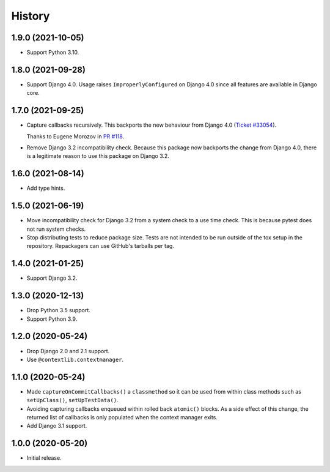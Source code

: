 =======
History
=======

1.9.0 (2021-10-05)
------------------

* Support Python 3.10.

1.8.0 (2021-09-28)
------------------

* Support Django 4.0.
  Usage raises ``ImproperlyConfigured`` on Django 4.0 since all features are available in Django core.

1.7.0 (2021-09-25)
------------------

* Capture callbacks recursively.
  This backports the new behaviour from Django 4.0 (`Ticket #33054 <https://code.djangoproject.com/ticket/33054>`__).

  Thanks to Eugene Morozov in `PR #118 <https://github.com/adamchainz/django-capture-on-commit-callbacks/pull/118>`__.

* Remove Django 3.2 incompatibility check.
  Because this package now backports the change from Django 4.0, there is a legitimate reason to use this package on Django 3.2.

1.6.0 (2021-08-14)
------------------

* Add type hints.

1.5.0 (2021-06-19)
------------------

* Move incompatibility check for Django 3.2 from a system check to a use time
  check. This is because pytest does not run system checks.

* Stop distributing tests to reduce package size. Tests are not intended to be
  run outside of the tox setup in the repository. Repackagers can use GitHub's
  tarballs per tag.

1.4.0 (2021-01-25)
------------------

* Support Django 3.2.

1.3.0 (2020-12-13)
------------------

* Drop Python 3.5 support.
* Support Python 3.9.

1.2.0 (2020-05-24)
------------------

* Drop Django 2.0 and 2.1 support.
* Use ``@contextlib.contextmanager``.

1.1.0 (2020-05-24)
------------------

* Made ``captureOnCommitCallbacks()`` a ``classmethod`` so it can be used from within class methods such as ``setUpClass()``, ``setUpTestData()``.
* Avoiding capturing callbacks enqueued within rolled back ``atomic()`` blocks.
  As a side effect of this change, the returned list of callbacks is only populated when the context manager exits.
* Add Django 3.1 support.

1.0.0 (2020-05-20)
------------------

* Initial release.

